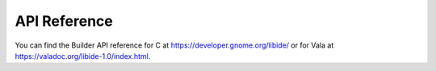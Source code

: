 #############
API Reference
#############

You can find the Builder API reference for C at https://developer.gnome.org/libide/ or for Vala at https://valadoc.org/libide-1.0/index.html.

